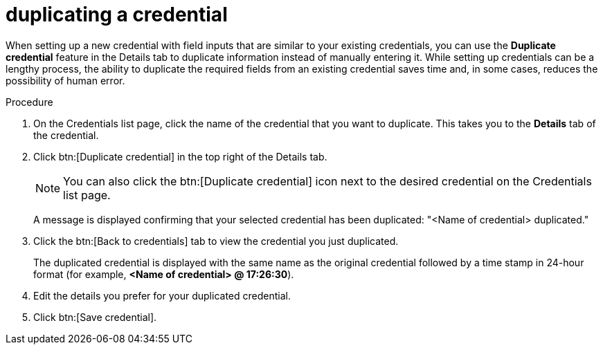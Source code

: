 [id="eda-duplicate-credential"]

= duplicating a credential

When setting up a new credential with field inputs that are similar to your existing credentials, you can use the *Duplicate credential* feature in the Details tab to duplicate information instead of manually entering it. While setting up credentials can be a lengthy process, the ability to duplicate the required fields from an existing credential saves time and, in some cases, reduces the possibility of human error.

.Procedure

. On the Credentials list page, click the name of the credential that you want to duplicate. This takes you to the *Details* tab of the credential.
. Click btn:[Duplicate credential] in the top right of the Details tab. 
+
[NOTE]
====
You can also click the btn:[Duplicate credential] icon next to the desired credential on the Credentials list page.
====
A message is displayed confirming that your selected credential has been duplicated: "<Name of credential> duplicated." 
. Click the btn:[Back to credentials] tab to view the credential you just duplicated. 
+
The duplicated credential is displayed with the same name as the original credential followed by a time stamp in 24-hour format (for example, *<Name of credential> @ 17:26:30*). 
. Edit the details you prefer for your duplicated credential.
. Click btn:[Save credential].
